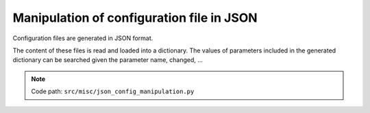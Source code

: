 .. _for-devs-misc-json-config-manipulation:

Manipulation of configuration file in JSON
##########################################

Configuration files are generated in JSON format. 

The content of these files is read and loaded into a dictionary. The values of parameters included in the generated dictionary can be searched given the parameter name, changed, ...

.. note::

    Code path: ``src/misc/json_config_manipulation.py``
